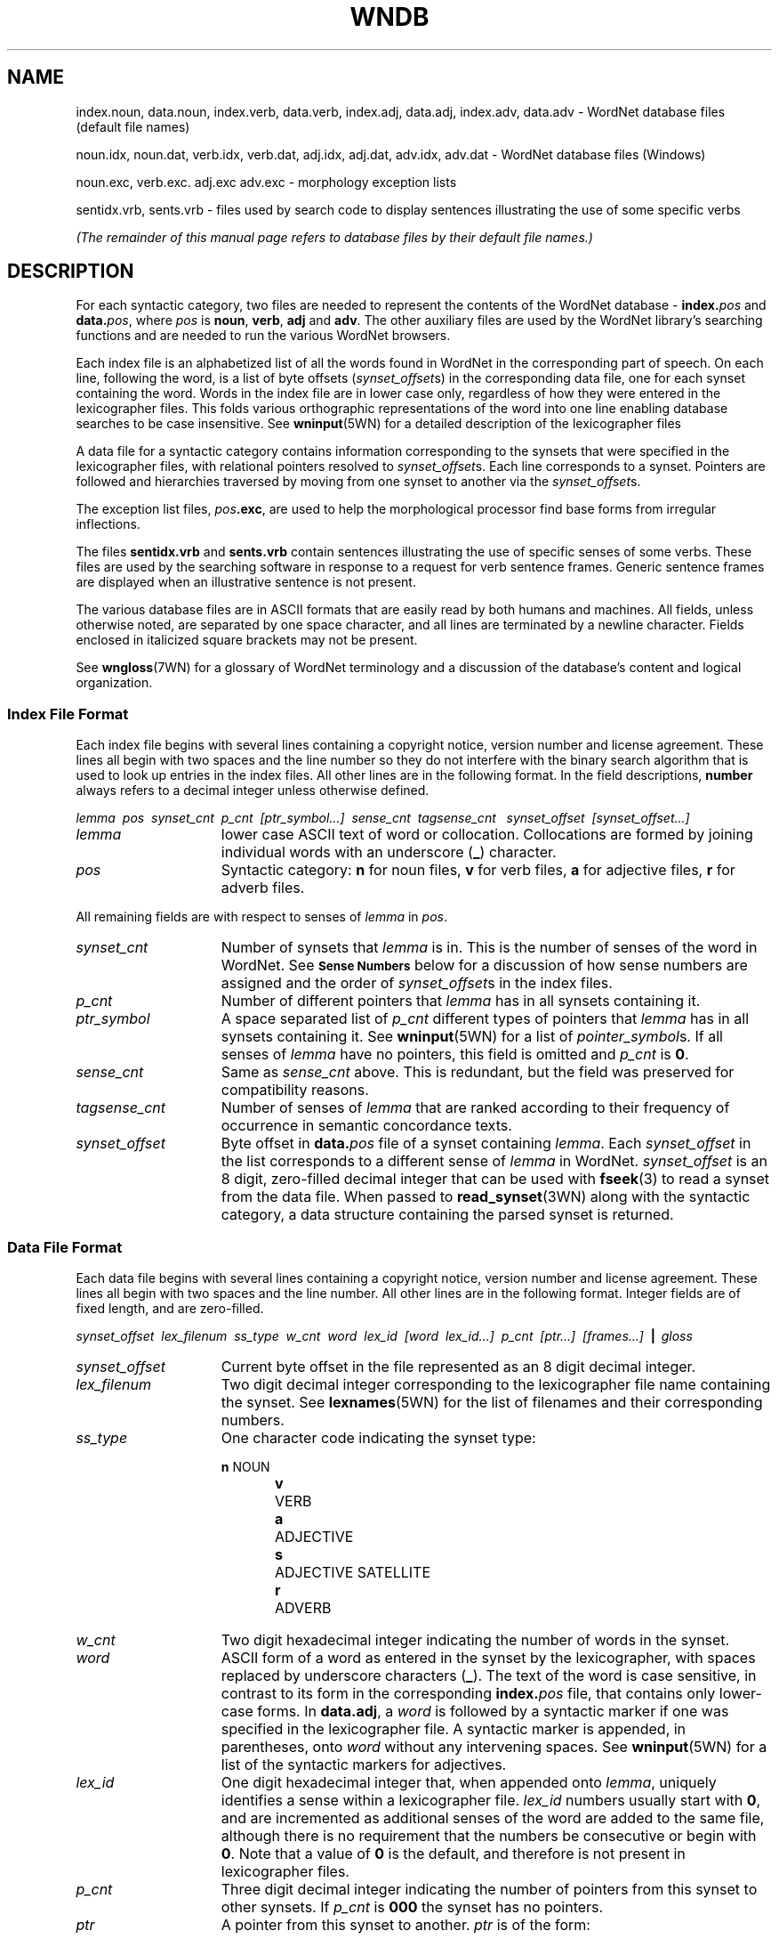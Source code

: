 '\" t
.\" $Id$
.tr ~
.TH WNDB 5WN "December 2001" "WordNet 1.7.1" "WordNet\(tm File Formats"
.SH NAME
index.noun, data.noun, index.verb, data.verb, index.adj, data.adj, index.adv, data.adv \- WordNet database files (default file names)
.LP
noun.idx, noun.dat, verb.idx, verb.dat, adj.idx, adj.dat, adv.idx, adv.dat \- WordNet database files (Windows) 
.LP
noun.exc, verb.exc. adj.exc adv.exc \- morphology exception lists
.LP
sentidx.vrb, sents.vrb \- files used by search code to display
sentences illustrating the use of some specific verbs
.LP
\fI(The remainder of this manual page refers to database files by their
default file names.)\fP
.SH DESCRIPTION
For each syntactic category, two files are needed to represent the
contents of the WordNet database \- \fBindex.\fP\fIpos\fP and
\fBdata.\fP\fIpos\fP, where \fIpos\fP is \fBnoun\fP, \fBverb\fP,
\fBadj\fP and \fBadv\fP.  The other auxiliary files are used by the
WordNet library's searching functions and are needed to run the
various WordNet browsers.

Each index file is an alphabetized list of all the words found in
WordNet in the corresponding part of speech.  On each line, following
the word, is a list of byte offsets (\fIsynset_offset\fPs) in the
corresponding data file, one for each synset containing the word.
Words in the index file are in lower case only, regardless of how they
were entered in the lexicographer files.  This folds various
orthographic representations of the word into one line enabling
database searches to be case insensitive.  See
.BR wninput (5WN)
for a detailed description of the lexicographer files

A data file for a syntactic category contains information
corresponding to the synsets that were specified in the lexicographer
files, with relational pointers resolved to \fIsynset_offset\fPs.
Each line corresponds to a synset.  Pointers are followed and
hierarchies traversed by moving from one synset to another via the
\fIsynset_offset\fPs.  

The exception list files, \fIpos\fP\fB.exc\fP, are used to help the
morphological processor find base forms from irregular inflections.

The files \fBsentidx.vrb\fP and \fBsents.vrb\fP contain sentences
illustrating the use of specific senses of some verbs.  These files
are used by the searching software in response to a request for verb
sentence frames.  Generic sentence frames are displayed when an
illustrative sentence is not present.

The various database files are in ASCII formats that are easily read
by both humans and machines.  All fields, unless otherwise noted, are
separated by one space character, and all lines are terminated by a
newline character.  Fields enclosed in italicized square brackets may
not be present.

See 
.BR wngloss (7WN)
for a glossary of WordNet terminology and a discussion of the
database's content and logical organization.
.SS Index File Format
Each index file begins with several lines containing a copyright
notice, version number and license agreement.  These lines all begin
with two spaces and the line number so they do not interfere with the
binary search algorithm that is used to look up entries in the index
files.  All other lines are in the following format.  In the field
descriptions, \fBnumber\fP always refers to a decimal integer unless
otherwise defined.

.nf
\fIlemma~~pos~~synset_cnt~~p_cnt~~[ptr_symbol...]~~sense_cnt~~tagsense_cnt ~~synset_offset~~[synset_offset...]\fP
.fi

.TP 15
.I lemma
lower case ASCII text of word or collocation.  Collocations are formed
by joining individual words with an underscore (\fB_\fP) character.
.TP 15
.I pos
Syntactic category: \fBn\fP for noun files, 
\fBv\fP for verb files, \fBa\fP for adjective files, \fBr\fP for
adverb files.

.LP
All remaining fields are with respect to senses of \fIlemma\fP in
\fIpos\fP.

.TP 15
.I synset_cnt
Number of synsets that \fIlemma\fP is in.  This is the
number of senses of the word in WordNet. See 
.SM \fBSense Numbers\fP
below for a discussion of how sense numbers are assigned and the order
of \fIsynset_offset\fPs in the index files.
.TP 15
.I p_cnt
Number of different pointers that \fIlemma\fP has in all synsets
containing it.
.TP 15
.I ptr_symbol
A space separated list of \fIp_cnt\fP different types of pointers that
\fIlemma\fP has in all synsets containing it. See
.BR wninput (5WN)
for a list of \fIpointer_symbol\fPs.  If all senses of \fIlemma\fP
have no pointers, this field is omitted and \fIp_cnt\fP is \fB0\fP.
.TP 15
.I sense_cnt
Same as \fIsense_cnt\fP above.  This is redundant, but the field was
preserved for compatibility reasons.
.TP 15
.I tagsense_cnt
Number of senses of \fIlemma\fP that are ranked according to
their frequency of occurrence in semantic concordance texts.
.TP 15
.I synset_offset
Byte offset in \fBdata.\fIpos\fR file of a synset containing
\fIlemma\fP.  Each \fIsynset_offset\fP in the list corresponds to a
different sense of \fIlemma\fP in WordNet.  \fIsynset_offset\fP is an
8 digit, zero-filled decimal integer that can be used with
.BR fseek (3)
to read a synset from the data file.  When passed to
.BR read_synset (3WN)
along with the syntactic category, a data structure containing the
parsed synset is returned.
.SS Data File Format
Each data file begins with several lines containing a copyright
notice, version number and license agreement.  These lines all begin
with two spaces and the line number.  All other lines are in the
following format.  Integer fields are of fixed length, and are
zero-filled.

.nf
\fIsynset_offset~~lex_filenum~~ss_type~~w_cnt~~word~~lex_id~~[word~~lex_id...]~~p_cnt~~[ptr...]~~[frames...]~~\fB|\fP\fI~~gloss\fP
.fi

.TP 15
.I synset_offset
Current byte offset in the file represented as an 8 digit decimal
integer. 
.TP 15
.I lex_filenum
Two digit decimal integer corresponding to the lexicographer file name
containing the synset.  See
.BR lexnames (5WN)
for the list of filenames and their corresponding numbers.
.TP 15
.I ss_type
One character code indicating the synset type: 

.RS
.nf
\fBn\fP	NOUN
\fBv\fP	VERB
\fBa\fP	ADJECTIVE
\fBs\fP	ADJECTIVE SATELLITE
\fBr\fP	ADVERB
.fi
.RE
.TP 15
.I w_cnt
Two digit hexadecimal integer indicating the number of words in the
synset.
.TP 15
.I word
ASCII form of a word as entered in the synset by the lexicographer,
with spaces replaced by underscore characters (\fB_\fP).  The text of
the word is case sensitive, in contrast to its form in the
corresponding \fBindex.\fP\fIpos\fP file, that contains only
lower-case forms.  In \fBdata.adj\fP, a \fIword\fP is followed by a
syntactic marker if one was specified in the lexicographer file.  A
syntactic marker is appended, in parentheses, onto \fIword\fP without
any intervening spaces.  See
.BR wninput (5WN)
for a list of the syntactic markers for adjectives.
.TP 15
.I lex_id
One digit hexadecimal integer that, when appended onto \fIlemma\fP,
uniquely identifies a sense within a lexicographer file.  \fIlex_id\fP
numbers usually start with \fB0\fP, and are incremented as additional
senses of the word are added to the same file, although there is no
requirement that the numbers be consecutive or begin with \fB0\fP.
Note that a value of \fB0\fP is the default, and therefore is not
present in lexicographer files. 
.TP 15
.I p_cnt
Three digit decimal integer indicating the number of pointers from
this synset to other synsets.  If \fIp_cnt\fP is \fB000\fP the synset
has no pointers.
.TP 15
.I ptr
A pointer from this synset to another.  \fIptr\fP is of the form:

.nf
\fIpointer_symbol~~synset_offset~~pos~~source/target\fR
.fi

where \fIsynset_offset\fP is the byte offset of the target synset in
the data file corresponding to \fIpos\fP.

The \fIsource/target\fP field distinguishes lexical and semantic
pointers.  It is a four byte field, containing two two-digit
hexadecimal integers.  The first two digits indicates the word number
in the current (source) synset, the last two digits indicate the word
number in the target synset.  A value of \fB0000\fP means that
\fIpointer_symbol\fP represents a semantic relation between the
current (source) synset and the target synset indicated by
\fIsynset_offset\fP.

A lexical relation between two words in different synsets is
represented by non-zero values in the source and target word numbers.
The first and last two bytes of this field indicate the word numbers
in the source and target synsets, respectively, between which the
relation holds.  Word numbers are assigned to the \fIword\fP fields in
a synset, from left to right, beginning with \fB1\fP.

See 
.BR wninput (5WN)
for a list of \fIpointer_symbol\fPs, and semantic and lexical pointer
classifications.
.TP 15
.I frames
In \fBdata.verb\fP only, a list of numbers corresponding to the
generic verb sentence frames for \fIword\fPs in the synset.  
\fIframes\fP is of the form:

.nf
\fIf_cnt~~\fP \fB+\fP \fI~~f_num~~w_num~~[\fP \fB+\fP \fI~~f_num~~w_num...]\fP
.fi

where \fIf_cnt\fP a two digit decimal integer indicating the number of
generic frames listed, \fIf_num\fP is a two digit decimal integer
frame number, and \fIw_num\fP is a two digit hexadecimal integer
indicating the word in the synset that the frame applies to.  As with
pointers, if this number is \fB00\fP, \fIf_num\fP applies to all
\fIword\fPs in the synset.  If non-zero, it is applicable only to the
word indicated.  Word numbers are assigned as described for pointers.
Each \fIf_num~~w_num\fP pair is preceded by a \fB+\fP.
See
.BR wninput (5WN)
for the text of the generic sentence frames.
.TP
.I gloss
Each synset contains a gloss.  A \fIgloss\fP is represented as a
vertical bar (\fB|\fP), followed by a text string that continues until
the end of the line.  The gloss may contain a definition, one or more
example sentences, or both.
.SS Sense Numbers
Senses in WordNet are generally ordered from most to least frequently
used, with the most common sense numbered \fB1\fP.  Frequency of use is
determined by the number of times a sense is tagged in the various
semantic concordance texts.  Senses that are not semantically tagged
follow the ordered senses.  The \fItagsense_cnt\fP field for each
entry in the \fBindex.\fIpos\fR files indicates how many of the senses
in the list have been tagged.

The 
.BR cntlist (5WN)
file provided with the database lists the number of times each sense
is tagged in the semantic concordances.  The data from \fBcntlist\fP
is used by
.BR grind (1WN)
to order the senses of each word.  When the \fBindex\fP.\fIpos\fP
files are generated, the \fIsynset_offset\fPs are output in sense
number order, with sense 1 first in the list.  Senses with the same
number of semantic tags are assigned unique but consecutive sense
numbers.  The WordNet 
.SB OVERVIEW
search displays all senses of the
specified word, in all syntactic categories, and indicates which of
the senses are represented in the semantically tagged texts.
.SS Exception List File Format
Exception lists are alphabetized lists of inflected forms of words and
their base forms.  The first field of each line is an inflected form,
followed by a space separated list of one or more base forms of the
word.  There is one exception list file for each syntactic category.

Note that the noun and verb exception lists were automatically
generated from a machine-readable dictionary, and contain many words
that are not in WordNet.  Also, for many of the inflected forms, base
forms could be easily derived using the standard rules of detachment
programmed into Morphy (See
.BR morph (7WN)).
These anomalies are allowed to remain in the exception list files,
as they do no harm.

.SS Verb Example Sentences
For some verb senses, example sentences illustrating the use of the
verb sense can be displayed.  Each line of the file \fBsentidx.vrb\fP
contains a \fIsense_key\fP followed by a space and a comma separated
list of example sentence template numbers, in decimal.  The file
\fBsents.vrb\fP lists all of the example sentence templates.  Each
line begins with the template number followed by a space.  The rest of
the line is the text of a template example sentence, with \fB%s\fP
used as a placeholder in the text for the verb.  Both files are sorted
alphabetically so that the \fIsense_key\fP and template sentence
number can be used as indices, via
.BR binsrch (3WN), 
into the appropriate file.

When a request for 
.SB FRAMES
is made, the WordNet search code looks
for the sense in \fBsentidx.vrb\fP.  If found, the sentence
template(s) listed is retrieved from \fBsents.vrb\fP, and the \fB%s\fP
is replaced with the verb.  If the sense is not found, the applicable
generic sentence frame(s) listed in \fIframes\fP is displayed.
.SH NOTES
Information in the \fBdata.\fIpos\fR and \fBindex.\fIpos\fR files
represents all of the word senses and synsets in the WordNet database.
The \fIword\fP, \fIlex_id\fP, and \fIlex_filenum\fP fields together
uniquely identify each word sense in WordNet.  These can be encoded in
a \fIsense_key\fP as described in
.BR senseidx (5WN).
Each synset in the database can be uniquely identified by combining
the \fIsynset_offset\fP for the synset with a code for the syntactic
category (since it is possible for synsets in different
\fBdata.\fIpos\fR files to have the same \fIsynset_offset\fP).

The WordNet system provide both command line and window-based browser
interfaces to the database.  Both interfaces utilize a common library
of search and morphology code.  The source code for the library and
interfaces is included in the WordNet package.  See
.BR wnintro (3WN)
for an overview of the WordNet source code.
.SH ENVIRONMENT VARIABLES
.TP 20
.B WNHOME
Base directory for WordNet.  Unix default is 
\fB/usr/local/WordNet-1.7.1\fP, Windows default is \fBC:\eProgram~Files\eWordNet\e1.7.1\fP.
.TP 20
.B WNSEARCHDIR
Directory in which the WordNet database has been installed.  Unix
default is \fBWNHOME/dict\fP, Windows default is \fBWNHOME\edict\fP.
.SH FILES
All files are in the directory \fBWNSEARCHDIR\fP.
.TP 20
.B index.\fIpos\fP
database index files (Unix)
.TP 20
.B \fIpos\fP.idx
database index files (Windows)
.TP 20
.B data.\fIpos\fP
database data files (Unix)
.TP 20
.B \fIpos\fP.dat
database data files (Windows)
.TP 20
.B *.vrb
files of sentences illustrating the use of verbs
.TP 20
.B \fIpos\fP.exc
morphology exception lists
.SH SEE ALSO
.BR grind (1WN),
.BR wn (1WN),
.BR wnb (1WN),
.BR wnintro (3WN),
.BR binsrch (3WN),
.BR wnintro (5WN),
.BR cntlist (5WN),
.BR lexnames (5WN),
.BR senseidx (5WN),
.BR wninput (5WN),
.BR morphy (7WN),
.BR wngloss (7WN),
.BR wngroups (7WN),
.BR wnstats (7WN).
